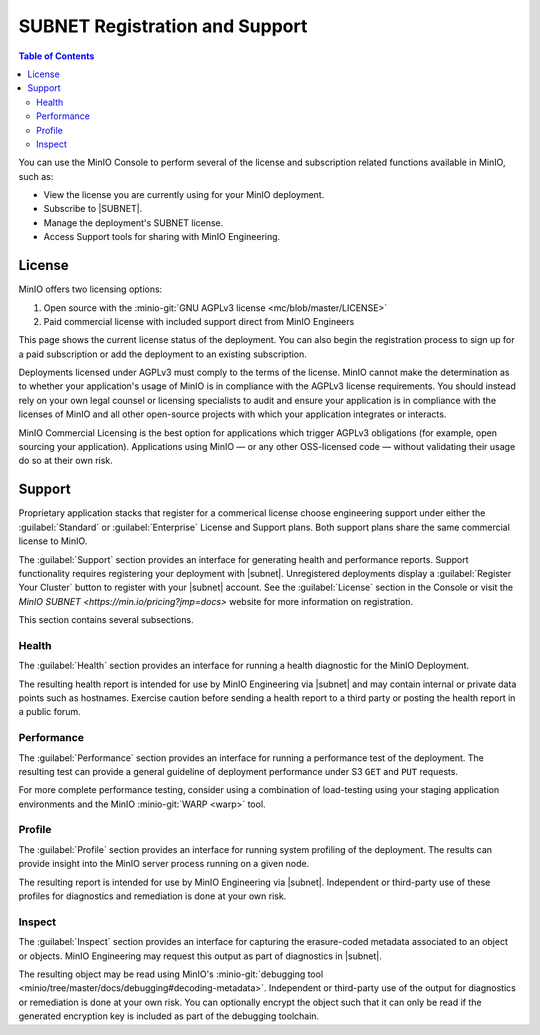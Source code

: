 .. _minio-console-subscription:

===============================
SUBNET Registration and Support
===============================

.. default-domain:: minio

.. contents:: Table of Contents
   :local:
   :depth: 2


You can use the MinIO Console to perform several of the license and subscription related functions available in MinIO, such as:

- View the license you are currently using for your MinIO deployment.
- Subscribe to |SUBNET|.
- Manage the deployment's SUBNET license.
- Access Support tools for sharing with MinIO Engineering.

License
-------

MinIO offers two licensing options: 

#. Open source with the :minio-git:`GNU AGPLv3 license <mc/blob/master/LICENSE>`
#. Paid commercial license with included support direct from MinIO Engineers

This page shows the current license status of the deployment.
You can also begin the registration process to sign up for a paid subscription or add the deployment to an existing subscription.

Deployments licensed under AGPLv3 must comply to the terms of the license.
MinIO cannot make the determination as to whether your application's usage of MinIO is in compliance with the AGPLv3 license requirements. 
You should instead rely on your own legal counsel or licensing specialists to audit and ensure your application is in compliance with the licenses of MinIO and all other open-source projects with which your application integrates or interacts.

MinIO Commercial Licensing is the best option for applications which trigger AGPLv3 obligations (for example, open sourcing your application). 
Applications using MinIO — or any other OSS-licensed code — without validating their usage do so at their own risk.

Support
-------

Proprietary application stacks that register for a commerical license choose engineering support under either the :guilabel:`Standard` or :guilabel:`Enterprise` License and Support plans.
Both support plans share the same commercial license to MinIO.

The :guilabel:`Support` section provides an interface for generating health and performance reports.
Support functionality requires registering your deployment with |subnet|. 
Unregistered deployments display a :guilabel:`Register Your Cluster` button to register with your |subnet| account.
See the :guilabel:`License` section in the Console or visit the `MinIO SUBNET <https://min.io/pricing?jmp=docs>` website for more information on registration.

This section contains several subsections.

Health
~~~~~~

The :guilabel:`Health` section provides an interface for running a health diagnostic for the MinIO Deployment.
      
The resulting health report is intended for use by MinIO Engineering via |subnet| and may contain internal or private data points such as hostnames.
Exercise caution before sending a health report to a third party or posting the health report in a public forum.

Performance
~~~~~~~~~~~

The :guilabel:`Performance` section provides an interface for running a performance test of the deployment.
The resulting test can provide a general guideline of deployment performance under S3 ``GET`` and ``PUT`` requests.

For more complete performance testing, consider using a combination of load-testing using your staging application environments and the MinIO :minio-git:`WARP <warp>` tool.

Profile
~~~~~~~

The :guilabel:`Profile` section provides an interface for running system profiling of the deployment.
The results can provide insight into the MinIO server process running on a given node.

The resulting report is intended for use by MinIO Engineering via |subnet|.
Independent or third-party use of these profiles for diagnostics and remediation is done at your own risk.

Inspect
~~~~~~~

The :guilabel:`Inspect` section provides an interface for capturing the erasure-coded metadata associated to an object or objects.
MinIO Engineering may request this output as part of diagnostics in |subnet|.

The resulting object may be read using MinIO's :minio-git:`debugging tool <minio/tree/master/docs/debugging#decoding-metadata>`. 
Independent or third-party use of the output for diagnostics or remediation is done at your own risk.
You can optionally encrypt the object such that it can only be read if the generated encryption key is included as part of the debugging toolchain.